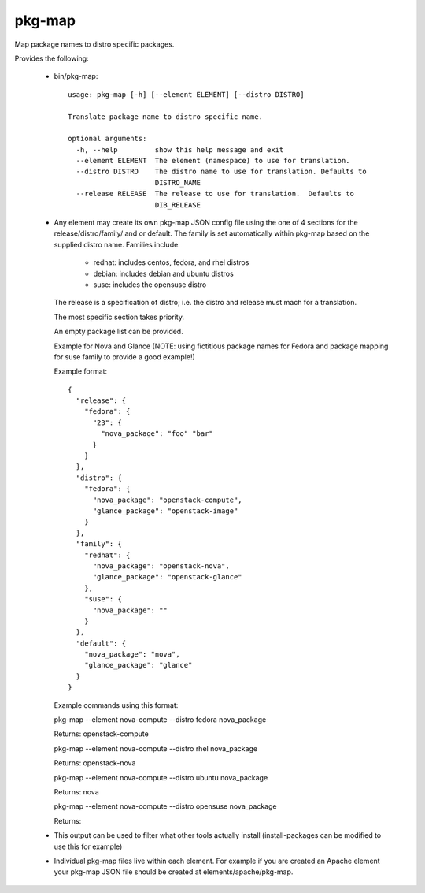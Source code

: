 =======
pkg-map
=======
Map package names to distro specific packages.

Provides the following:

 * bin/pkg-map::

    usage: pkg-map [-h] [--element ELEMENT] [--distro DISTRO]

    Translate package name to distro specific name.

    optional arguments:
      -h, --help         show this help message and exit
      --element ELEMENT  The element (namespace) to use for translation.
      --distro DISTRO    The distro name to use for translation. Defaults to
                         DISTRO_NAME
      --release RELEASE  The release to use for translation.  Defaults to
                         DIB_RELEASE

 * Any element may create its own pkg-map JSON config file using the
   one of 4 sections for the release/distro/family/ and or default.
   The family is set automatically within pkg-map based on the
   supplied distro name. Families include:

     + redhat: includes centos, fedora, and rhel distros
     + debian: includes debian and ubuntu distros
     + suse: includes the opensuse distro

   The release is a specification of distro; i.e. the distro and
   release must mach for a translation.

   The most specific section takes priority.

   An empty package list can be provided.

   Example for Nova and Glance (NOTE: using fictitious package names
   for Fedora and package mapping for suse family to provide a good
   example!)

   Example format::

    {
      "release": {
        "fedora": {
          "23": {
            "nova_package": "foo" "bar"
          }
        }
      },
      "distro": {
        "fedora": {
          "nova_package": "openstack-compute",
          "glance_package": "openstack-image"
        }
      },
      "family": {
        "redhat": {
          "nova_package": "openstack-nova",
          "glance_package": "openstack-glance"
        },
        "suse": {
          "nova_package": ""
        }
      },
      "default": {
        "nova_package": "nova",
        "glance_package": "glance"
      }
    }

   Example commands using this format:

   pkg-map --element nova-compute --distro fedora nova_package

   Returns: openstack-compute

   pkg-map --element nova-compute --distro rhel nova_package

   Returns: openstack-nova

   pkg-map --element nova-compute --distro ubuntu nova_package

   Returns: nova

   pkg-map --element nova-compute --distro opensuse nova_package

   Returns:

 * This output can be used to filter what other tools actually install
   (install-packages can be modified to use this for example)

 * Individual pkg-map files live within each element. For example
   if you are created an Apache element your pkg-map JSON file
   should be created at elements/apache/pkg-map.
